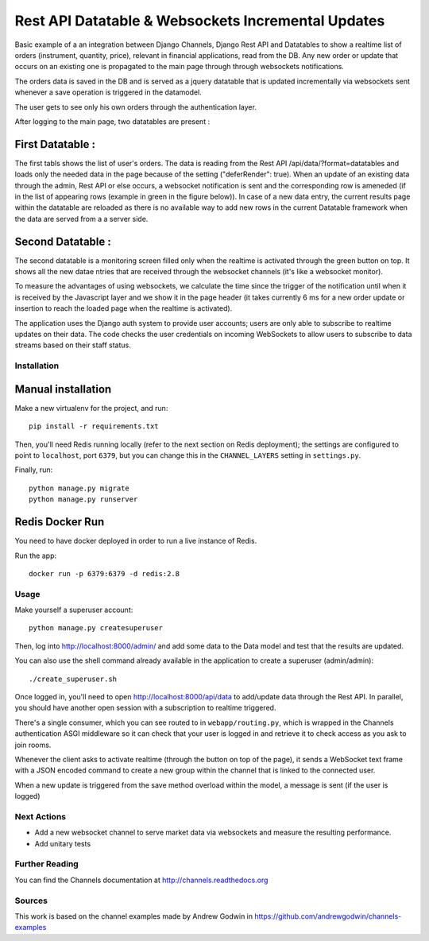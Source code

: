 Rest API Datatable & Websockets Incremental Updates
===================================================

Basic example of a an integration between Django Channels, Django Rest API and Datatables to show a realtime
list of orders (instrument, quantity, price), relevant in financial applications, read from the DB. Any new order
or update that occurs on an existing one is propagated to the main page through through websockets notifications.

The orders data is saved in the DB and is served as a jquery datatable that is updated incrementally
via websockets sent whenever a save operation is triggered in the datamodel.

The user gets to see only his own orders through the authentication layer.

After logging to the main page, two datatables are present :

First Datatable :
~~~~~~~~~~~~~~~~~

The first tabls shows the list of user's orders. The data is reading from the Rest API /api/data/?format=datatables
and loads only the needed data in the page because of the setting ("deferRender": true). When an update
of an existing data through the admin, Rest API or else occurs, a websocket notification is sent and the corresponding
row is ameneded (if in the list of appearing rows (example in green in the figure below)). In case of a new data entry,
the current results page within the datatable are reloaded as there is no available way to add new rows in the current
Datatable framework when the data are served from a a server side.

.. image:: ./pictures/first_datatable.png


Second Datatable :
~~~~~~~~~~~~~~~~~~

The second datatable is a monitoring screen filled only when the realtime is activated through the green button on top.
It shows all the new datae ntries that are received through the websocket channels (it's like a websocket monitor).

.. image:: ./pictures/second_datatable.png


To measure the advantages of using websockets, we calculate the time since the trigger of the notification until
when it is received by the Javascript layer and we show it in the page header (it takes currently 6 ms for a new order
update or insertion to reach the loaded page when the realtime is activated).

The application uses the Django auth system to provide user accounts; users are only able to
subscribe to realtime updates on their data. The code checks the user credentials on incoming
WebSockets to allow users to subscribe to data streams based on their staff status.

Installation
------------

Manual installation
~~~~~~~~~~~~~~~~~~~

Make a new virtualenv for the project, and run::

    pip install -r requirements.txt

Then, you'll need Redis running locally (refer to the next section on Redis deployment); the settings are configured to
point to ``localhost``, port ``6379``, but you can change this in the
``CHANNEL_LAYERS`` setting in ``settings.py``.

Finally, run::

    python manage.py migrate
    python manage.py runserver


Redis Docker Run
~~~~~~~~~~~~~~~~
You need to have docker deployed in order to run a live instance of Redis.

Run the app::

    docker run -p 6379:6379 -d redis:2.8

Usage
-----
Make yourself a superuser account::

    python manage.py createsuperuser

Then, log into http://localhost:8000/admin/ and add some data to the Data model and test that
the results are updated.

You can also use the shell command already available in the application to create a superuser (admin/admin)::

    ./create_superuser.sh


Once logged in, you'll need to open http://localhost:8000/api/data to add/update data through the Rest API.
In parallel, you should have another open session with a subscription to realtime triggered.

There's a single consumer, which you can see routed to in ``webapp/routing.py``,
which is wrapped in the Channels authentication ASGI middleware so it can check
that your user is logged in and retrieve it to check access as you ask to join
rooms.

Whenever the client asks to activate realtime (through the button on top of the page), it sends a
WebSocket text frame with a JSON encoded command to create a new group within the channel
that is linked to the connected user.

When a new update is triggered from the save method overload within the model, a message
is sent (if the user is logged)


Next Actions
------------

* Add a new websocket channel to serve market data via websockets and measure the resulting performance.
* Add unitary tests


Further Reading
---------------
You can find the Channels documentation at http://channels.readthedocs.org


Sources
---------------
This work is based on the channel examples made by Andrew Godwin in https://github.com/andrewgodwin/channels-examples
